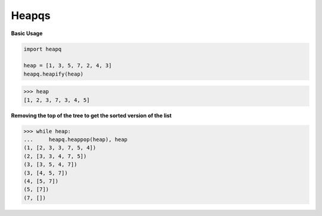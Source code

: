 Heapqs
#########

**Basic Usage**

.. code-block:: python

    import heapq

    heap = [1, 3, 5, 7, 2, 4, 3]
    heapq.heapify(heap)

>>> heap
[1, 2, 3, 7, 3, 4, 5]

**Removing the top of the tree 
to get the sorted version of the list**

>>> while heap:
...     heapq.heappop(heap), heap
(1, [2, 3, 3, 7, 5, 4])
(2, [3, 3, 4, 7, 5])
(3, [3, 5, 4, 7])
(3, [4, 5, 7])
(4, [5, 7])
(5, [7])
(7, [])

